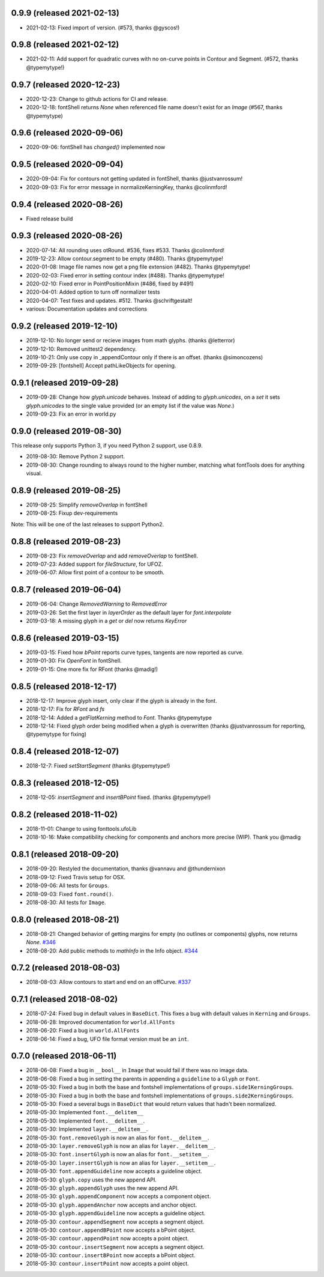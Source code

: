 0.9.9 (released 2021-02-13)
---------------------------
- 2021-02-13: Fixed import of version. (#573, thanks @gyscos!) 

0.9.8 (released 2021-02-12)
---------------------------
- 2021-02-11: Add support for quadratic curves with no on-curve points in Contour and Segment. (#572, thanks @typemytype!) 

0.9.7 (released 2020-12-23)
---------------------------
- 2020-12-23: Change to github actions for CI and release. 
- 2020-12-18: fontShell returns `None` when referenced file name doesn't exist for an `Image` (#567, thanks @typemytype)

0.9.6 (released 2020-09-06)
---------------------------
- 2020-09-06: fontShell has `changed()` implemented now 

0.9.5 (released 2020-09-04)
---------------------------
- 2020-09-04: Fix for contours not getting updated in fontShell, thanks @justvanrossum!
- 2020-09-03: Fix for error message in normalizeKerningKey, thanks @colinmford!

0.9.4 (released 2020-08-26)
---------------------------
- Fixed release build

0.9.3 (released 2020-08-26)
---------------------------
- 2020-07-14: All rounding uses otRound. #536, fixes #533. Thanks @colinmford!
- 2019-12-23: Allow contour.segment to be empty (#480). Thanks @typemytype!
- 2020-01-08: Image file names now get a png file extension (#482). Thanks @typemytype!
- 2020-02-03: Fixed error in setting contour index (#488). Thanks @typemytype!
- 2020-02-10: Fixed error in PointPositionMixin (#486, fixed by #491)
- 2020-04-01: Added option to turn off normalizer tests
- 2020-04-07: Test fixes and updates. #512. Thanks @schriftgestalt!
- various: Documentation updates and corrections

0.9.2 (released 2019-12-10)
---------------------------
- 2019-12-10: No longer send or recieve images from math glyphs. (thanks @letterror)
- 2019-12-10: Removed unittest2 dependency.
- 2019-10-21: Only use copy in _appendContour only if there is an offset. (thanks @simoncozens)
- 2019-09-29: [fontshell] Accept pathLikeObjects for opening.

0.9.1 (released 2019-09-28)
---------------------------
- 2019-09-28: Change how `glyph.unicode` behaves. Instead of adding to `glyph.unicodes`, on a `set` it sets `glyph.unicodes` to the single value provided (or an empty list if the value was `None`.)
- 2019-09-23: Fix an error in world.py

0.9.0 (released 2019-08-30)
---------------------------
This release only supports Python 3, if you need Python 2 support, use 0.8.9.

- 2019-08-30: Remove Python 2 support.
- 2019-08-30: Change rounding to always round to the higher number, matching what fontTools does for anything visual.


0.8.9 (released 2019-08-25)
---------------------------
- 2019-08-25: Simplify `removeOverlap` in fontShell
- 2019-08-25: Fixup dev-requirements

Note: This will be one of the last releases to support Python2.

0.8.8 (released 2019-08-23)
---------------------------
- 2019-08-23: Fix `removeOverlap` and add `removeOverlap` to fontShell.
- 2019-07-23: Added support for `fileStructure`, for UFOZ.
- 2019-06-07: Allow first point of a contour to be smooth.

0.8.7 (released 2019-06-04)
---------------------------
- 2019-06-04: Change `RemovedWarning` to `RemovedError`
- 2019-03-26: Set the first layer in `layerOrder` as the default layer for `font.interpolate`
- 2019-03-18: A missing glyph in a `get` or `del` now returns `KeyError`

0.8.6 (released 2019-03-15)
---------------------------
- 2019-03-15: Fixed how `bPoint` reports curve types, tangents are now reported as curve.
- 2019-01-30: Fix `OpenFont` in fontShell.
- 2019-01-15: One more fix for RFont (thanks @madig!)

0.8.5 (released 2018-12-17)
---------------------------
- 2018-12-17: Improve glyph insert, only clear if the glyph is already in the font.
- 2018-12-17: Fix for `RFont` and `fs`
- 2018-12-14: Added a `getFlatKerning` method to `Font`. Thanks @typemytype
- 2018-12-14: Fixed glyph order being modified when a glyph is overwritten (thanks @justvanrossum for reporting, @typemytype for fixing)

0.8.4 (released 2018-12-07)
---------------------------
- 2018-12-7: Fixed `setStartSegment` (thanks @typemytype!)

0.8.3 (released 2018-12-05)
---------------------------
- 2018-12-05: `insertSegment` and `insertBPoint` fixed. (thanks @typemytype!)

0.8.2 (released 2018-11-02)
---------------------------
- 2018-11-01: Change to using fonttools.ufoLib
- 2018-10-16: Make compatibility checking for components and anchors more precise (WIP). Thank you @madig

0.8.1 (released 2018-09-20)
---------------------------
- 2018-09-20: Restyled the documentation, thanks @vannavu and @thundernixon
- 2018-09-12: Fixed Travis setup for OSX.
- 2018-09-06: All tests for ``Groups``.
- 2018-09-03: Fixed ``font.round()``.
- 2018-08-30: All tests for ``Image``.

0.8.0 (released 2018-08-21)
---------------------------

- 2018-08-21: Changed behavior of getting margins for empty (no outlines or components) glyphs, now returns `None`. `#346 <https://github.com/robofab-developers/fontParts/pull/346>`_
- 2018-08-20: Add public methods to `mathInfo` in the Info object. `#344 <https://github.com/robofab-developers/fontParts/pull/344>`_

0.7.2 (released 2018-08-03)
---------------------------

- 2018-08-03: Allow contours to start and end on an offCurve. `#337 <https://github.com/robofab-developers/fontParts/pull/337>`_

0.7.1 (released 2018-08-02)
---------------------------

- 2018-07-24: Fixed bug in default values in ``BaseDict``. This fixes a bug with default values in ``Kerning`` and ``Groups``.
- 2018-06-28: Improved documentation for ``world.AllFonts``
- 2018-06-20: Fixed a bug in ``world.AllFonts``
- 2018-06-14: Fixed a bug, UFO file format version must be an ``int``.

0.7.0 (released 2018-06-11)
---------------------------

- 2018-06-08: Fixed a bug in ``__bool__`` in ``Image`` that would fail if there was no image data.
- 2018-06-08: Fixed a bug in setting the parents in appending a ``guideline`` to a ``Glyph`` or ``Font``.
- 2018-05-30: Fixed a bug in both the base and fontshell implementations of ``groups.side1KerningGroups``.
- 2018-05-30: Fixed a bug in both the base and fontshell implementations of ``groups.side2KerningGroups``.
- 2018-05-30: Fixed a several bugs in ``BaseDict`` that would return values that hadn't been normalized.
- 2018-05-30: Implemented ``font.__delitem__``
- 2018-05-30: Implemented ``font.__delitem__``.
- 2018-05-30: Implemented ``layer.__delitem__``.
- 2018-05-30: ``font.removeGlyph`` is now an alias for ``font.__delitem__``.
- 2018-05-30: ``layer.removeGlyph`` is now an alias for ``layer.__delitem__``.
- 2018-05-30: ``font.insertGlyph`` is now an alias for ``font.__setitem__``.
- 2018-05-30: ``layer.insertGlyph`` is now an alias for ``layer.__setitem__``.
- 2018-05-30: ``font.appendGuideline`` now accepts a guideline object.
- 2018-05-30: ``glyph.copy`` uses the new append API.
- 2018-05-30: ``glyph.appendGlyph`` uses the new append API.
- 2018-05-30: ``glyph.appendComponent`` now accepts a component object.
- 2018-05-30: ``glyph.appendAnchor`` now accepts and anchor object.
- 2018-05-30: ``glyph.appendGuideline`` now accepts a guideline object.
- 2018-05-30: ``contour.appendSegment`` now accepts a segment object.
- 2018-05-30: ``contour.appendBPoint`` now accepts a bPoint object.
- 2018-05-30: ``contour.appendPoint``  now accepts a point object.
- 2018-05-30: ``contour.insertSegment`` now accepts a segment object.
- 2018-05-30: ``contour.insertBPoint`` now accepts a bPoint object.
- 2018-05-30: ``contour.insertPoint`` now accepts a point object.

